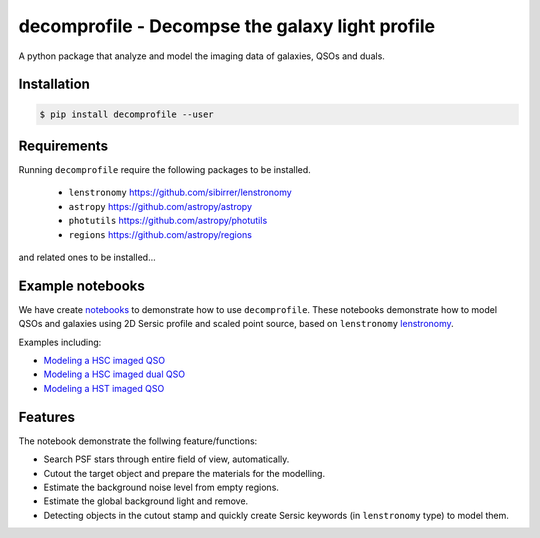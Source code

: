 =============================
decomprofile - Decompse the galaxy light profile
=============================

.. image:: https://badge.fury.io/py/decomprofile.png
    :target: http://badge.fury.io/py/decomprofile

.. image:: https://travis-ci.org/dartoon/decomprofile.png?branch=master
    :target: https://travis-ci.org/dartoon/decomprofile

A python package that analyze and model the imaging data of galaxies, QSOs and duals.


Installation
------------

.. code-block:: bash

    $ pip install decomprofile --user

Requirements
------------
Running ``decomprofile`` require the following packages to be installed.

 * ``lenstronomy`` `https://github.com/sibirrer/lenstronomy <https://github.com/sibirrer/lenstronomy>`_
 * ``astropy``  `https://github.com/astropy/astropy <https://github.com/astropy/astropy>`_
 * ``photutils`` `https://github.com/astropy/photutils <https://github.com/astropy/photutils>`_
 * ``regions`` `https://github.com/astropy/regions <https://github.com/astropy/regions>`_
and related ones to be installed... 

Example notebooks
-----------------
We have create `notebooks <https://github.com/dartoon/decomprofile_notebooks>`_ to demonstrate how to use ``decomprofile``. These notebooks demonstrate how to model QSOs and galaxies using 2D Sersic profile and scaled point source, based on ``lenstronomy`` `lenstronomy <https://github.com/sibirrer/lenstronomy>`_.

Examples including:

* `Modeling a HSC imaged QSO <https://github.com/dartoon/decomprofile_notebooks/blob/master/decomprofile_HSC_QSO.ipynb>`_
* `Modeling a HSC imaged dual QSO <https://github.com/dartoon/decomprofile_notebooks/blob/master/decomprofile_HSC_dualAGN.ipynb>`_
* `Modeling a HST imaged QSO <https://github.com/dartoon/decomprofile_notebooks/blob/master/decomprofile_HST_QSO.ipynb>`_

Features
--------
The notebook demonstrate the follwing feature/functions:

* Search PSF stars through entire field of view, automatically.
* Cutout the target object and prepare the materials for the modelling.
* Estimate the background noise level from empty regions.
* Estimate the global background light and remove.
* Detecting objects in the cutout stamp and quickly create Sersic keywords (in ``lenstronomy`` type) to model them.
